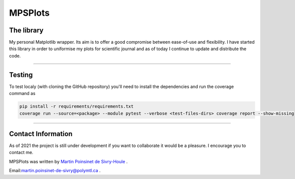 MPSPlots
========


|python|
|docs|
|unittest|
|PyPi|
|wheel|


The library
***********

My personal Matplotlib wrapper. Its aim is to offer a good compromise between ease-of-use and flexibility. I have started this library in order to uniformise my plots for scientific journal and as of today I continue to update and distribute the code.

----

Testing
*******

To test localy (with cloning the GitHub repository) you'll need to install the dependencies and run the coverage command as

.. code:: console

   pip install -r requirements/requirements.txt
   coverage run --source=<package> --module pytest --verbose <test-files-dirs> coverage report --show-missing

----

Contact Information
*******************

As of 2021 the project is still under development if you want to collaborate it would be a pleasure. I encourage you to contact me.

MPSPlots was written by `Martin Poinsinet de Sivry-Houle <https://github.com/MartinPdS>`_  .

Email:`martin.poinsinet-de-sivry@polymtl.ca <mailto:martin.poinsinet-de-sivry@polymtl.ca?subject=MPSPlots>`_ .


.. |python| image:: https://img.shields.io/badge/Made%20with-Python-1f425f.svg
   :alt: Python implementation
   :target: https://www.python.org/

.. |PyPi| image:: https://badge.fury.io/py/MPSPlots.svg
   :alt: PyPi package
   :target: https://pypi.org/project/MPSPlots/

.. |docs| image:: https://readthedocs.org/projects/mpsplots/badge/?version=master
   :target: https://mpsplots.readthedocs.io/en/latest/
   :alt: Documentation Status

.. |unittest| image:: https://img.shields.io/endpoint?url=https://gist.githubusercontent.com/MartinPdeS/f0955be398d59efac69042c1b0fbece2/raw/b0469e6a361cc54c19eca1f23662b3ad0b76b1ce/MPSPlotscoverage_badge.json
   :alt: Unittest coverage
   :target: https://github.com/MartinPdeS/MPSPlots/actions

.. |wheel| image:: https://img.shields.io/pypi/wheel/mpsplots.svg
    :alt: PyPI Wheel
    :target: https://pypi.org/project/mpsplots